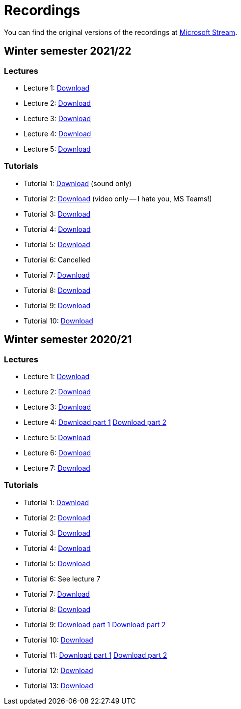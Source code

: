 ﻿
= Recordings
:imagesdir: ../media/recordings

You can find the original versions of the recordings at link:https://web.microsoftstream.com/user/00b67c98-0fbe-4e9d-a6f0-e56354b2770a[Microsoft Stream].

== Winter semester 2021/22

=== Lectures

* Lecture 1:
  https://kib-files.fit.cvut.cz/mi-rev/recordings/2021/NIE-lecture_01.mp4[Download]
* Lecture 2:
  https://kib-files.fit.cvut.cz/mi-rev/recordings/2021/NIE-lecture_02.mp4[Download]
* Lecture 3:
  https://kib-files.fit.cvut.cz/mi-rev/recordings/2021/NIE-lecture_03.mp4[Download]
* Lecture 4:
  https://kib-files.fit.cvut.cz/mi-rev/recordings/2021/NIE-lecture_04.mp4[Download]
* Lecture 5:
  https://kib-files.fit.cvut.cz/mi-rev/recordings/2021/NIE-lecture_05.mp4[Download]

=== Tutorials

* Tutorial 1:
  https://kib-files.fit.cvut.cz/mi-rev/recordings/2021/NIE-tutorial_01.mp4[Download] (sound only)
* Tutorial 2:
  https://kib-files.fit.cvut.cz/mi-rev/recordings/2021/NIE-tutorial_02.mp4[Download] (video only -- I hate you, MS Teams!)
* Tutorial 3:
  https://kib-files.fit.cvut.cz/mi-rev/recordings/2021/NIE-tutorial_03.mp4[Download]
* Tutorial 4:
  https://kib-files.fit.cvut.cz/mi-rev/recordings/2021/NIE-tutorial_04.mp4[Download]
* Tutorial 5:
  https://kib-files.fit.cvut.cz/mi-rev/recordings/2021/NIE-tutorial_05.mp4[Download]
* Tutorial 6: Cancelled
* Tutorial 7:
  https://kib-files.fit.cvut.cz/mi-rev/recordings/2021/NIE-tutorial_07.mp4[Download]
* Tutorial 8:
  https://kib-files.fit.cvut.cz/mi-rev/recordings/2021/NIE-tutorial_08.mp4[Download]
* Tutorial 9:
  https://kib-files.fit.cvut.cz/mi-rev/recordings/2021/NIE-tutorial_09.mp4[Download]
* Tutorial 10:
  https://kib-files.fit.cvut.cz/mi-rev/recordings/2021/NIE-tutorial_10.mp4[Download]

== Winter semester 2020/21

=== Lectures

* Lecture 1: https://kib-files.fit.cvut.cz/mi-rev/MIE-lecture_1.mp4[Download]
* Lecture 2: https://kib-files.fit.cvut.cz/mi-rev/MIE-lecture_2.mp4[Download]
* Lecture 3: https://kib-files.fit.cvut.cz/mi-rev/MIE-lecture_3.mp4[Download]
* Lecture 4: https://kib-files.fit.cvut.cz/mi-rev/MIE-lecture_4.mp4[Download part 1] https://kib-files.fit.cvut.cz/mi-rev/MIE-lecture_4_part_2.mp4[Download part 2]
* Lecture 5: https://kib-files.fit.cvut.cz/mi-rev/MIE-lecture_5.mp4[Download]
* Lecture 6: https://kib-files.fit.cvut.cz/mi-rev/MIE-lecture_6.mp4[Download]
* Lecture 7: https://kib-files.fit.cvut.cz/mi-rev/MIE-lecture_7.mp4[Download]

=== Tutorials

* Tutorial 1: https://kib-files.fit.cvut.cz/mi-rev/MIE-tutorial_1.mp4[Download]
* Tutorial 2: https://kib-files.fit.cvut.cz/mi-rev/MIE-tutorial_2.mp4[Download]
* Tutorial 3: https://kib-files.fit.cvut.cz/mi-rev/MIE-tutorial_3.mp4[Download]
* Tutorial 4: https://kib-files.fit.cvut.cz/mi-rev/MIE-tutorial_4.mp4[Download]
* Tutorial 5: https://kib-files.fit.cvut.cz/mi-rev/MIE-tutorial_5.mp4[Download]
* Tutorial 6: See lecture 7
* Tutorial 7: https://kib-files.fit.cvut.cz/mi-rev/MIE-tutorial_7.mp4[Download]
* Tutorial 8: https://kib-files.fit.cvut.cz/mi-rev/MIE-tutorial_8.mp4[Download]
* Tutorial 9: https://kib-files.fit.cvut.cz/mi-rev/MIE-tutorial_9.mp4[Download part 1] https://kib-files.fit.cvut.cz/mi-rev/MIE-tutorial_9_part_2.mp4[Download part 2]
* Tutorial 10: https://kib-files.fit.cvut.cz/mi-rev/MIE-tutorial_10.mp4[Download]
* Tutorial 11: https://kib-files.fit.cvut.cz/mi-rev/MIE-tutorial_11.mp4[Download part 1] https://kib-files.fit.cvut.cz/mi-rev/MIE-tutorial_11_part_2.mp4[Download part 2]
* Tutorial 12: https://kib-files.fit.cvut.cz/mi-rev/MIE-tutorial_12.mp4[Download]
* Tutorial 13: https://kib-files.fit.cvut.cz/mi-rev/MIE-tutorial_13.mp4[Download]
